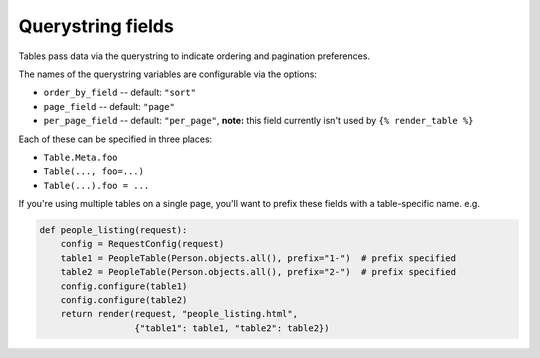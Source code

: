 .. _query-string-fields:

Querystring fields
==================

Tables pass data via the querystring to indicate ordering and pagination
preferences.

The names of the querystring variables are configurable via the options:

- ``order_by_field`` -- default: ``"sort"``
- ``page_field`` -- default: ``"page"``
- ``per_page_field`` -- default: ``"per_page"``, **note:** this field currently
  isn't used by ``{% render_table %}``

Each of these can be specified in three places:

- ``Table.Meta.foo``
- ``Table(..., foo=...)``
- ``Table(...).foo = ...``

If you're using multiple tables on a single page, you'll want to prefix these
fields with a table-specific name. e.g.

.. sourcecode:: python

    def people_listing(request):
        config = RequestConfig(request)
        table1 = PeopleTable(Person.objects.all(), prefix="1-")  # prefix specified
        table2 = PeopleTable(Person.objects.all(), prefix="2-")  # prefix specified
        config.configure(table1)
        config.configure(table2)
        return render(request, "people_listing.html",
                      {"table1": table1, "table2": table2})

